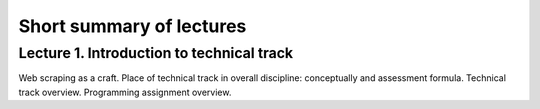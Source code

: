 .. _ctlr-lectures-label:

Short summary of lectures
=========================

Lecture 1. Introduction to technical track
------------------------------------------

Web scraping as a craft. Place of technical track in overall discipline: conceptually and
assessment formula. Technical track overview. Programming assignment overview.
